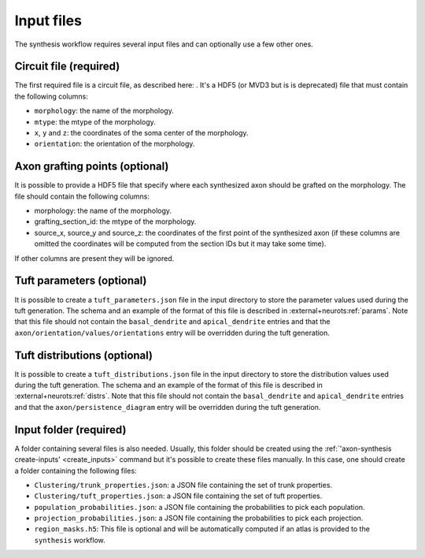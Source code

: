 .. _input_files:

Input files
===========

The synthesis workflow requires several input files and can optionally use a few other ones.

Circuit file (required)
-----------------------

The first required file is a circuit file, as described here: .
It's a HDF5 (or MVD3 but is is deprecated) file that must
contain the following columns:

* ``morphology``: the name of the morphology.
* ``mtype``: the mtype of the morphology.
* ``x``, ``y`` and ``z``: the coordinates of the soma center of the morphology.
* ``orientation``: the orientation of the morphology.

Axon grafting points (optional)
-------------------------------

It is possible to provide a HDF5 file that specify where each synthesized axon should be grafted
on the morphology. The file should contain the following columns:

* morphology: the name of the morphology.
* grafting_section_id: the mtype of the morphology.
* source_x, source_y and source_z: the coordinates of the first point of the synthesized axon (if
  these columns are omitted the coordinates will be computed from the section IDs but it may take
  some time).

If other columns are present they will be ignored.

Tuft parameters (optional)
--------------------------

It is possible to create a ``tuft_parameters.json`` file in the input directory to store the
parameter values used during the tuft generation. The schema and an example of the format of this
file is described in :external+neurots:ref:`params`.
Note that this file should not contain the ``basal_dendrite`` and ``apical_dendrite`` entries and
that the ``axon/orientation/values/orientations`` entry will be overridden during the tuft
generation.

Tuft distributions (optional)
-----------------------------

It is possible to create a ``tuft_distributions.json`` file in the input directory to store the
distribution values used during the tuft generation. The schema and an example of the format of this
file is described in :external+neurots:ref:`distrs`.
Note that this file should not contain the ``basal_dendrite`` and ``apical_dendrite`` entries and
that the ``axon/persistence_diagram`` entry will be overridden during the tuft generation.

Input folder (required)
-----------------------

A folder containing several files is also needed. Usually, this folder should be created using the
:ref:`'axon-synthesis create-inputs' <create_inputs>` command but it's possible to create these files manually. In this case, one
should create a folder containing the following files:

* ``Clustering/trunk_properties.json``: a JSON file containing the set of trunk properties.
* ``Clustering/tuft_properties.json``: a JSON file containing the set of tuft properties.
* ``population_probabilities.json``: a JSON file containing the probabilities to pick each population.
* ``projection_probabilities.json``: a JSON file containing the probabilities to pick each projection.
* ``region_masks.h5``: This file is optional and will be automatically computed if an atlas is
  provided to the ``synthesis`` workflow.
